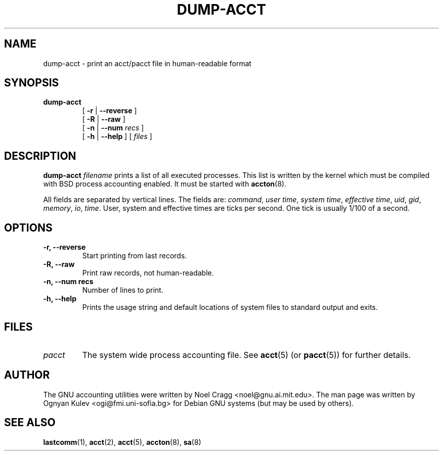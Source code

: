 .TH DUMP-ACCT 8 "2002 March 23"
.SH NAME
.hy 0
.na
dump-acct \- print an acct/pacct file in human-readable format
.SH SYNOPSIS
.TP
.B dump-acct
[
.B \-r
|
.B \-\-reverse
]
.br
[
.B \-R
|
.B \-\-raw
]
.br
[
.B \-n
|
.B \-\-num
.I recs
]
.br
[
.B \-h
|
.B \-\-help
]
[
.I files
]
.ad b
.hy 1
.SH DESCRIPTION
.LP
.B dump-acct
.I filename
prints a list of all executed processes.  This list is written by the kernel
which must be compiled with BSD process accounting enabled.
It must be started with
.BR accton (8).
.LP
All fields are separated by vertical lines.  The fields are:
.IR command ,
.IR "user time" ,
.IR "system time" ,
.IR "effective time" ,
.IR uid ,
.IR gid ,
.IR memory ,
.IR io ,
.IR time .
User, system and effective times are ticks per second.  One tick is
usually 1/100 of a second.
.SH OPTIONS
.TP
.B \-r, \-\-reverse
Start printing from last records.
.TP
.B \-R, \-\-raw
Print raw records, not human-readable.
.TP
.B \-n, \-\-num recs
Number of lines to print.
.TP
.B \-h, \-\-help
Prints the usage string and default locations of system files to
standard output and exits.
.SH FILES
.TP
.I pacct
The system wide process accounting file.  See
.BR acct (5)
(or
.BR pacct (5))
for further details.
.LP
.SH AUTHOR
The GNU accounting utilities were written by Noel Cragg
<noel@gnu.ai.mit.edu>.  The man page was written
by Ognyan Kulev <ogi@fmi.uni-sofia.bg> for Debian GNU systems (but may be
used by others).
.SH "SEE ALSO"
.BR lastcomm (1),
.BR acct (2),
.BR acct (5),
.BR accton (8),
.BR sa (8)
